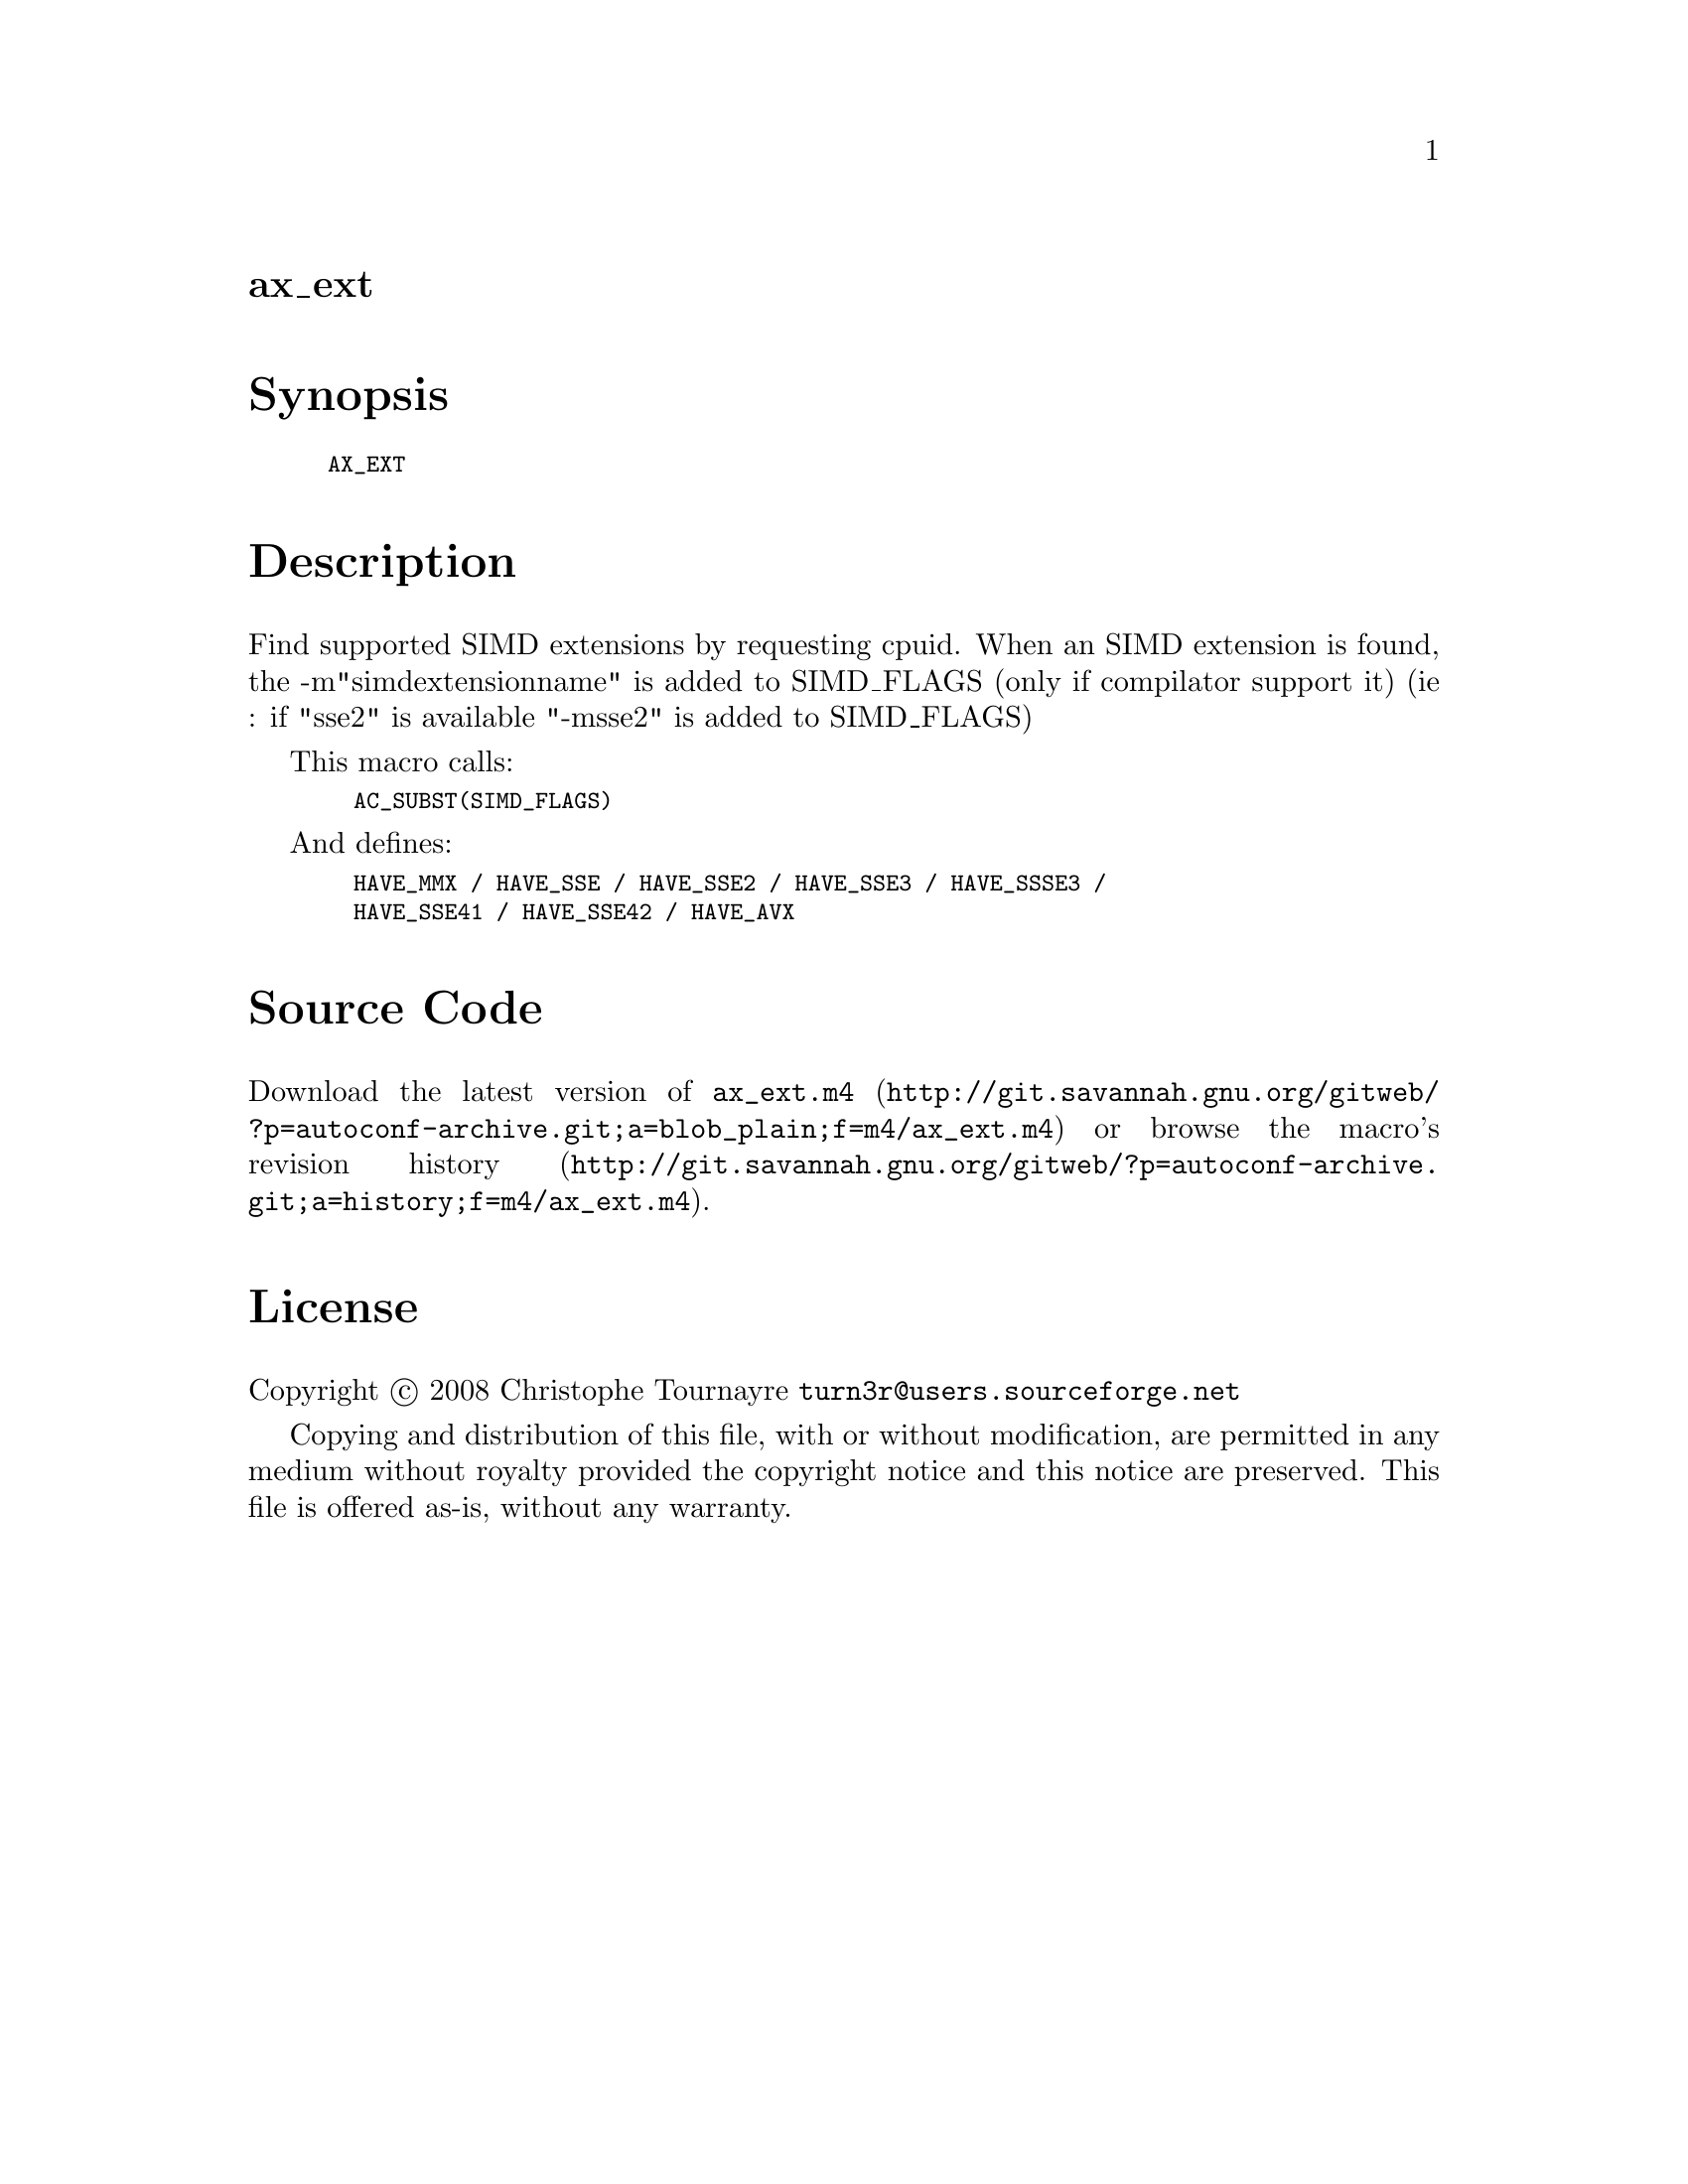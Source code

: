 @node ax_ext
@unnumberedsec ax_ext

@majorheading Synopsis

@smallexample
AX_EXT
@end smallexample

@majorheading Description

Find supported SIMD extensions by requesting cpuid. When an SIMD
extension is found, the -m"simdextensionname" is added to SIMD_FLAGS
(only if compilator support it) (ie : if "sse2" is available "-msse2" is
added to SIMD_FLAGS)

This macro calls:

@smallexample
  AC_SUBST(SIMD_FLAGS)
@end smallexample

And defines:

@smallexample
  HAVE_MMX / HAVE_SSE / HAVE_SSE2 / HAVE_SSE3 / HAVE_SSSE3 /
  HAVE_SSE41 / HAVE_SSE42 / HAVE_AVX
@end smallexample

@majorheading Source Code

Download the
@uref{http://git.savannah.gnu.org/gitweb/?p=autoconf-archive.git;a=blob_plain;f=m4/ax_ext.m4,latest
version of @file{ax_ext.m4}} or browse
@uref{http://git.savannah.gnu.org/gitweb/?p=autoconf-archive.git;a=history;f=m4/ax_ext.m4,the
macro's revision history}.

@majorheading License

@w{Copyright @copyright{} 2008 Christophe Tournayre @email{turn3r@@users.sourceforge.net}}

Copying and distribution of this file, with or without modification, are
permitted in any medium without royalty provided the copyright notice
and this notice are preserved. This file is offered as-is, without any
warranty.
